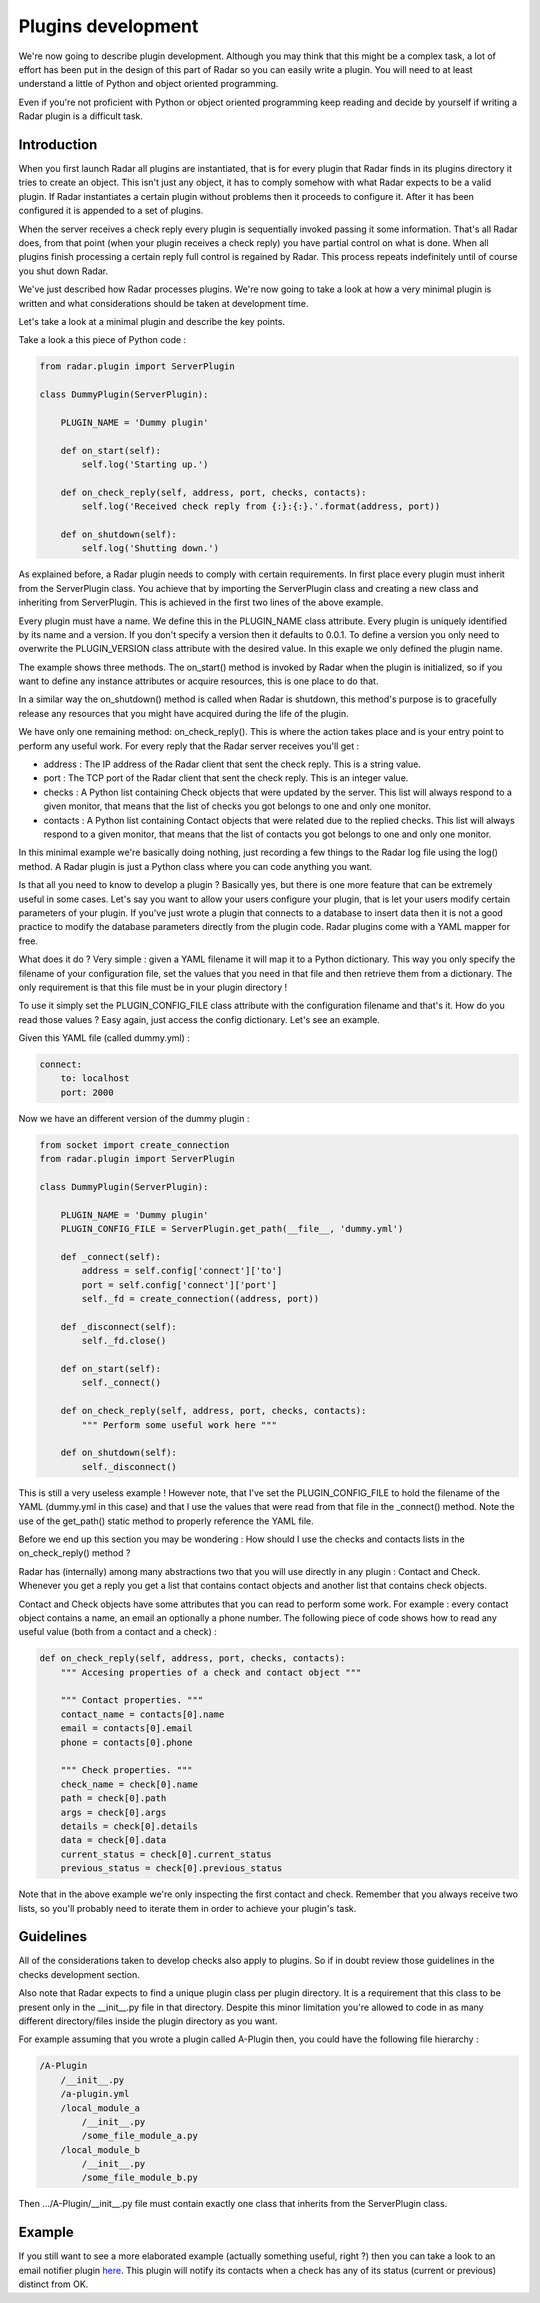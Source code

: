 Plugins development
===================

We're now going to describe plugin development. Although you may think
that this might be a complex task, a lot of effort has been put in the
design of this part of Radar so you can easily write a plugin.
You will need to at least understand a little of Python and object oriented
programming.

Even if you're not proficient with Python or object oriented programming
keep reading and decide by yourself if writing a Radar plugin is a
difficult task.


Introduction
------------

When you first launch Radar all plugins are instantiated, that is for every
plugin that Radar finds in its plugins directory it tries to create an
object. This isn't just any object, it has to comply somehow with what
Radar expects to be a valid plugin. If Radar instantiates a certain plugin
without problems then it proceeds to configure it. After it has been
configured it is appended to a set of plugins.

When the server receives a check reply every plugin is sequentially invoked
passing it some information. That's all Radar does, from that point (when
your plugin receives a check reply) you have partial control on what is done.
When all plugins finish processing a certain reply full control is regained
by Radar. This process repeats indefinitely until of course you shut down Radar.

We've just described how Radar processes plugins. We're now going to take
a look at how a very minimal plugin is written and what considerations
should be taken at development time.

Let's take a look at a minimal plugin and describe the key points.

Take a look a this piece of Python code :

.. code-block:: python

    from radar.plugin import ServerPlugin

    class DummyPlugin(ServerPlugin):

        PLUGIN_NAME = 'Dummy plugin'

        def on_start(self):
            self.log('Starting up.')

        def on_check_reply(self, address, port, checks, contacts):
            self.log('Received check reply from {:}:{:}.'.format(address, port))

        def on_shutdown(self):
            self.log('Shutting down.')


As explained before, a Radar plugin needs to comply with certain requirements.
In first place every plugin must inherit from the ServerPlugin class.
You achieve that by importing the ServerPlugin class and creating a new
class and inheriting from ServerPlugin. This is achieved in the first two
lines of the above example.

Every plugin must have a name. We define this in the PLUGIN_NAME class attribute.
Every plugin is uniquely identified by its name and a version. If you don't
specify a version then it defaults to 0.0.1. To define a version you only
need to overwrite the PLUGIN_VERSION class attribute with the desired value.
In this exaple we only defined the plugin name.

The example shows three methods. The on_start() method is invoked by Radar when
the plugin is initialized, so if you want to define any instance attributes
or acquire resources, this is one place to do that.

In a similar way the on_shutdown() method is called when Radar is shutdown,
this method's purpose is to gracefully release any resources that you might
have acquired during the life of the plugin.

We have only one remaining method: on_check_reply(). This is where the
action takes place and is your entry point to perform any useful work.
For every reply that the Radar server receives you'll get :

* address : The IP address of the Radar client that sent the check reply.
  This is a string value.

* port : The TCP port of the Radar client that sent the check reply.
  This is an integer value.

* checks : A Python list containing Check objects that were updated by
  the server. This list will always respond to a given monitor, that means
  that the list of checks you got belongs to one and only one monitor.

* contacts : A Python list containing Contact objects that were related
  due to the replied checks. This list will always respond to a given
  monitor, that means that the list of contacts you got belongs to one
  and only one monitor.

In this minimal example we're basically doing nothing, just recording a few
things to the Radar log file using the log() method. A Radar plugin is just
a Python class where you can code anything you want.

Is that all you need to know to develop a plugin ? Basically yes, but there
is one more feature that can be extremely useful in some cases.
Let's say you want to allow your users configure your plugin, that is let
your users modify certain parameters of your plugin. If you've just wrote
a plugin that connects to a database to insert data then it is not a good
practice to modify the database parameters directly from the plugin code.
Radar plugins come with a YAML mapper for free.

What does it do ? Very simple : given a YAML filename it will map it to
a Python dictionary. This way you only specify the filename of your
configuration file, set the values that you need in that file and then
retrieve them from a dictionary. The only requirement is that this file
must be in your plugin directory !

To use it simply set the PLUGIN_CONFIG_FILE class attribute with the
configuration filename and that's it. How do you read those values ?
Easy again, just access the config dictionary. Let's see an example.

Given this YAML file (called dummy.yml) :

.. code-block:: yaml

    connect:
        to: localhost
        port: 2000


Now we have an different version of the dummy plugin :

.. code-block:: python

    from socket import create_connection
    from radar.plugin import ServerPlugin

    class DummyPlugin(ServerPlugin):

        PLUGIN_NAME = 'Dummy plugin'
        PLUGIN_CONFIG_FILE = ServerPlugin.get_path(__file__, 'dummy.yml')

        def _connect(self):
            address = self.config['connect']['to']
            port = self.config['connect']['port']
            self._fd = create_connection((address, port))

        def _disconnect(self):
            self._fd.close()

        def on_start(self):
            self._connect()

        def on_check_reply(self, address, port, checks, contacts):
            """ Perform some useful work here """

        def on_shutdown(self):
            self._disconnect()


This is still a very useless example ! However note, that I've set the
PLUGIN_CONFIG_FILE to hold the filename of the YAML (dummy.yml in this case)
and that I use the values that were read from that file in the _connect()
method. Note the use of the get_path() static method to properly reference
the YAML file.

Before we end up this section you may be wondering : How should I use the
checks and contacts lists in the on_check_reply() method ?

Radar has (internally) among many abstractions two that you will use directly
in any plugin : Contact and Check. Whenever you get a reply you get a list
that contains contact objects and another list that contains check objects.

Contact and Check objects have some attributes that you can read to
perform some work. For example : every contact object contains a name,
an email an optionally a phone number. The following piece of code
shows how to read any useful value (both from a contact and a check) :

.. code-block:: python

    def on_check_reply(self, address, port, checks, contacts):
        """ Accesing properties of a check and contact object """

        """ Contact properties. """
        contact_name = contacts[0].name
        email = contacts[0].email
        phone = contacts[0].phone

        """ Check properties. """
        check_name = check[0].name
        path = check[0].path
        args = check[0].args
        details = check[0].details
        data = check[0].data
        current_status = check[0].current_status
        previous_status = check[0].previous_status

Note that in the above example we're only inspecting the first contact and
check. Remember that you always receive two lists, so you'll probably need to
iterate them in order to achieve your plugin's task.


Guidelines
----------

All of the considerations taken to develop checks also apply to plugins.
So if in doubt review those guidelines in the checks development section.

Also note that Radar expects to find a unique plugin class per plugin
directory. It is a requirement that this class to be present only in the
__init__.py file in that directory. Despite this minor limitation you're
allowed to code in as many different directory/files inside the plugin
directory as you want.

For example assuming that you wrote a plugin called A-Plugin then, you
could have the following file hierarchy :

.. code-block:: bash

    /A-Plugin
        /__init__.py
        /a-plugin.yml
        /local_module_a
            /__init__.py
            /some_file_module_a.py
        /local_module_b
            /__init__.py
            /some_file_module_b.py

Then .../A-Plugin/__init__.py file must contain exactly one class that inherits
from the ServerPlugin class.
        

Example
-------

If you still want to see a more elaborated example (actually something
useful, right ?) then you can take a look to an email notifier plugin `here <https://github.com/lliendo/Radar-Plugins>`_.
This plugin will notify its contacts when a check has any of its status
(current or previous) distinct from OK.
